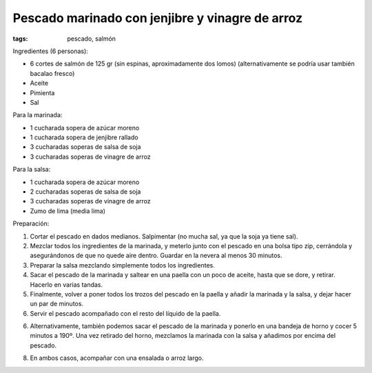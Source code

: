 Pescado marinado con jenjibre y vinagre de arroz
================================================

:tags: pescado, salmón

.. image:: ../fotos/pescado-marinado-con-jenjibre-y-vinagre-de-arroz.jpg


Ingredientes (6 personas):

- 6 cortes de salmón de 125 gr (sin espinas, aproximadamente dos lomos)
  (alternativamente se podría usar también bacalao fresco)
- Aceite
- Pimienta
- Sal


Para la marinada:

- 1 cucharada sopera de azúcar moreno
- 1 cucharada sopera de jenjibre rallado
- 3 cucharadas soperas de salsa de soja
- 3 cucharadas soperas de vinagre de arroz


Para la salsa:

- 1 cucharada sopera de azúcar moreno
- 2 cucharadas soperas de salsa de soja
- 3 cucharadas soperas de vinagre de arroz
- Zumo de lima (media lima)


Preparación:

1. Cortar el pescado en dados medianos. Salpimentar (no mucha sal, ya que la
   soja ya tiene sal).

2. Mezclar todos los ingredientes de la marinada, y meterlo junto con el pescado
   en una bolsa tipo zip, cerrándola y asegurándonos de que no quede aire
   dentro. Guardar en la nevera al menos 30 minutos.

3. Preparar la salsa mezclando simplemente todos los ingredientes.

4. Sacar el pescado de la marinada y saltear en una paella con un poco de
   aceite, hasta que se dore, y retirar. Hacerlo en varias tandas.

5. Finalmente, volver a poner todos los trozos del pescado en la paella y añadir
   la marinada y la salsa, y dejar hacer un par de minutos.

6. Servir el pescado acompañado con el resto del líquido de la paella.

6. Alternativamente, también podemos sacar el pescado de la marinada y ponerlo
   en una bandeja de horno y cocer 5 minutos a 190º. Una vez retirado del horno,
   mezclamos la marinada con la salsa y añadimos por encima del pescado.

8. En ambos casos, acompañar con una ensalada o arroz largo.
